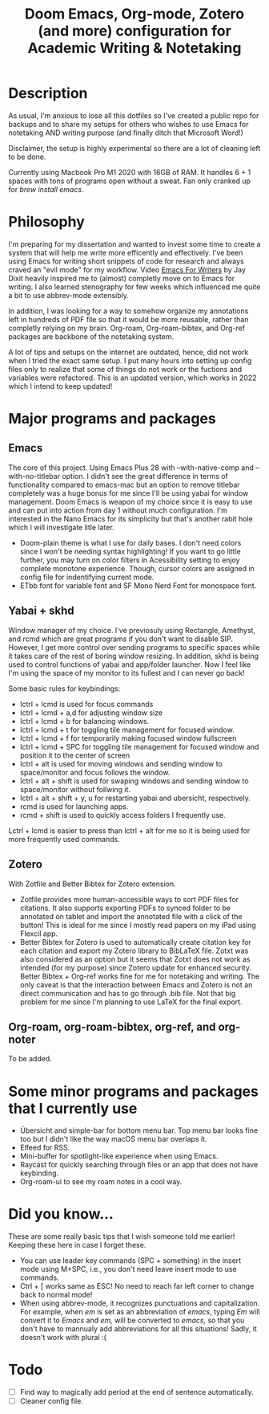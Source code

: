 #+TITLE: Doom Emacs, Org-mode, Zotero (and more) configuration for Academic Writing & Notetaking
#+ATTR_ORG: :width 1000
[[file:screenshot.jpg]]
* Description
As usual, I'm anxious to lose all this dotfiles so I've created a public repo for backups and to share my setups for others who wishes to use Emacs for notetaking AND writing purpose (and finally ditch that Microsoft Word!)

Disclaimer, the setup is highly experimental so there are a lot of cleaning left to be done.

Currently using Macbook Pro M1 2020 with 16GB of RAM. It handles 6 + 1 spaces with tons of programs open without a sweat. Fan only cranked up for /brew install emacs/. 

* Philosophy
I'm preparing for my dissertation and wanted to invest some time to create a system that will help me write more efficently and effectively. I've been using Emacs for writing short snippets of code for research and always craved an "evil mode" for my workflow. Video [[https://www.youtube.com/watch?v=FtieBc3KptU][Emacs For Writers]] by Jay Dixit heavily inspired me to (almost) completly move on to Emacs for writing. I also learned stenography for few weeks which influenced me quite a bit to use abbrev-mode extensibly.

In addition, I was looking for a way to somehow organize my annotations left in hundreds of PDF file so that it would be more reusable, rather than completly relying on my brain. Org-roam, Org-roam-bibtex, and Org-ref packages are backbone of the notetaking system.

A lot of tips and setups on the internet are outdated, hence, did not work when I tried the exact same setup. I put many hours into setting up config files only to realize that some of things do not work or the fuctions and variables were refactored. This is an updated version, which works in 2022 which I intend to keep updated!

* Major programs and packages
** Emacs
The core of this project. Using Emacs Plus 28 with --with-native-comp and --with-no-titlebar option. I didn't see the great difference in terms of functionality compared to emacs-mac but an option to remove titlebar completely was a huge bonus for me since I'll be using yabai for window management. Doom Emacs is weapon of my choice since it is easy to use and can put into action from day 1 without much configuration. I'm interested in the Nano Emacs for its simplicity but that's another rabit hole which I will investigate litle later.
- Doom-plain theme is what I use for daily bases. I don't need colors since I won't be needing syntax highlighting! If you want to go little further, you may turn on color filters in Acessibility setting to enjoy complete monotone experience. Though, cursor colors are assigned in config file for indentifying current mode.
- ETbb font for variable font and SF Mono Nerd Font for monospace font.
** Yabai + skhd
Window manager of my choice. I've previosuly using Rectangle, Amethyst, and rcmd which are great programs if you don't want to disable SIP. However, I get more control over sending programs to specific spaces while it takes care of the rest of boring window resizing. In addition, skhd is being used to control functions of yabai and app/folder launcher. Now I feel like I'm using the space of my monitor to its fullest and I can never go back!

Some basic rules for keybindings:
- lctrl + lcmd is used for focus commands
- lctrl + lcmd + a,d for adjusting window size
- lctrl + lcmd + b for balancing windows.
- lctrl + lcmd + t for toggling tile management for focused window.
- lctrl + lcmd + f for temporarily making focused window fullscreen
- lctrl + lcmd + SPC for toggling tile management for focused window and position it to the center of screen
- lctrl + alt is used for moving windows and sending window to space/monitor and focus follows the window.
- lctrl + alt + shift is used for swaping windows and sending window to space/monitor without follwing it.
- lctrl + alt + shift + y, u for restarting yabai and ubersicht, respectively.
- rcmd is used for launching apps.
- rcmd + shift is used to quickly access folders I frequently use.

Lctrl + lcmd is easier to press than lctrl + alt for me so it is being used for more frequently used commands.
  

** Zotero
With Zotfile and Better Bibtex for Zotero extension.
- Zotfile provides more human-accessible ways to sort PDF files for citations. It also supports exporting PDFs to synced folder to be annotated on tablet and import the annotated file with a click of the button! This is ideal for me since I mostly read papers on my iPad using Flexcil app.
- Better Bibtex for Zotero is used to automatically create citation key for each citation and export my Zotero library to BibLaTeX file. Zotxt was also considered as an option but it seems that Zotxt does not work as intended (for my purpose) since Zotero update for enhanced security. Better Bibtex + Org-ref works fine for me for notetaking and writing. The only caveat is that the interaction between Emacs and Zotero is not an direct communication and has to go through .bib file. Not that big problem for me since I'm planning to use LaTeX for the final export.
** Org-roam, org-roam-bibtex, org-ref, and org-noter
To be added.

* Some minor programs and packages that I currently use
- Übersicht and simple-bar for bottom menu bar. Top menu bar looks fine too but I didn't like the way macOS menu bar overlaps it.
- Elfeed for RSS.
- Mini-buffer for spotlight-like experience when using Emacs.
- Raycast for quickly searching through files or an app that does not have keybinding. 
- Org-roam-ui to see my roam notes in a cool way.
* Did you know...
These are some really basic tips that I wish someone told me earlier! Keeping these here in case I forget these.
- You can use leader key commands (SPC + something) in the insert mode using M+SPC, i.e., you don't need leave insert mode to use commands.
- Ctrl + [ works same as ESC! No need to reach far left corner to change back to normal mode!
- When using abbrev-mode, it recognizes punctuations and capitalization. For example, when /em/ is set as an abbreviation of /emacs/, typing /Em/ will convert it to /Emacs/ and /em,/ will be converted to /emacs,/ so that you don't have to mannualy add abbreviations for all this situations! Sadly, it doesn't work with plural :(

* Todo
- [ ] Find way to magically add period at the end of sentence automatically.
- [ ] Cleaner config file.
